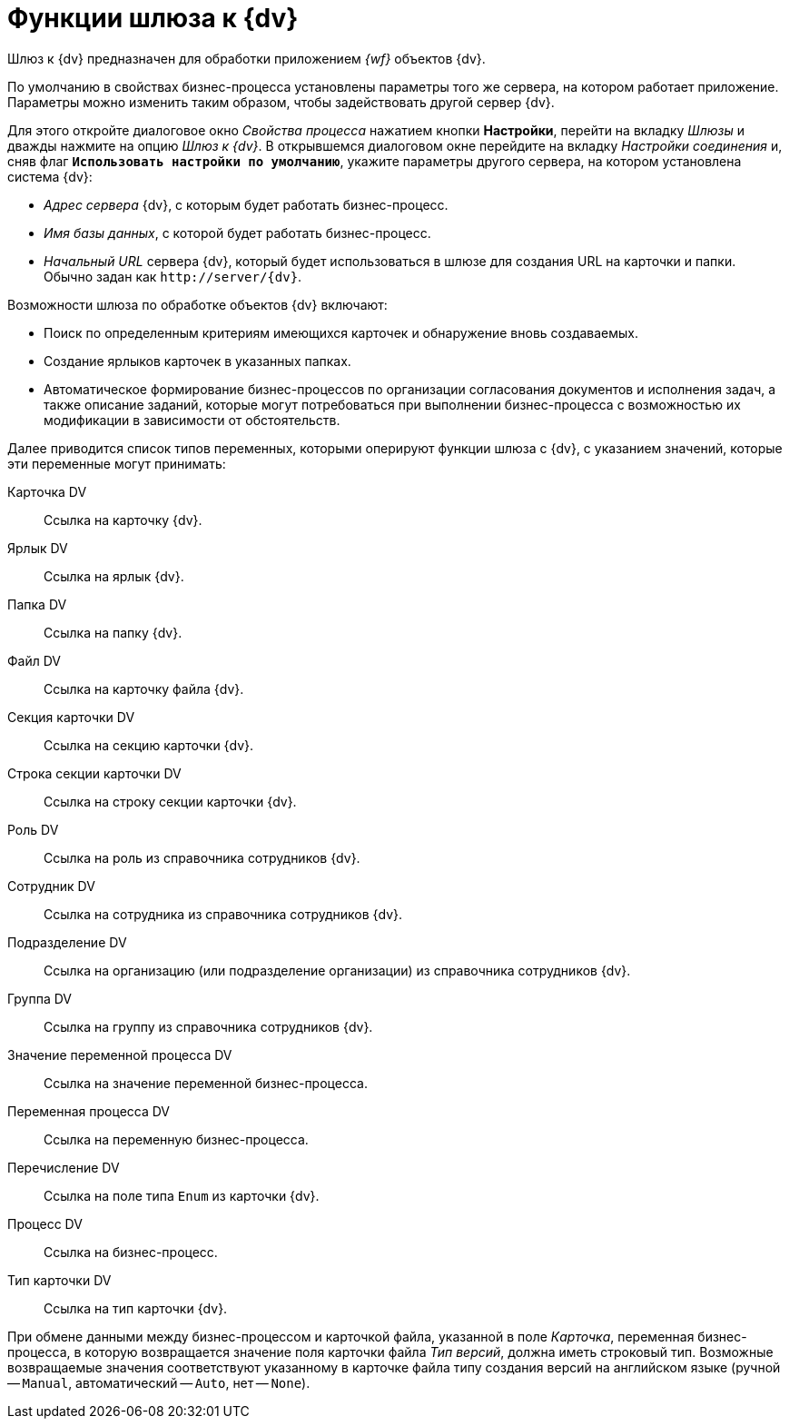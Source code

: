 = Функции шлюза к {dv}

Шлюз к {dv} предназначен для обработки приложением _{wf}_ объектов {dv}.

По умолчанию в свойствах бизнес-процесса установлены параметры того же сервера, на котором работает приложение. Параметры можно изменить таким образом, чтобы задействовать другой сервер {dv}.

Для этого откройте диалоговое окно _Свойства процесса_ нажатием кнопки *Настройки*, перейти на вкладку _Шлюзы_ и дважды нажмите на опцию _Шлюз к {dv}_. В открывшемся диалоговом окне перейдите на вкладку _Настройки соединения_ и, сняв флаг `*Использовать настройки по умолчанию*`, укажите параметры другого сервера, на котором установлена система {dv}:

* _Адрес сервера_ {dv}, c которым будет работать бизнес-процесс.
* _Имя базы данных_, с которой будет работать бизнес-процесс.
* _Начальный URL_ сервера {dv}, который будет использоваться в шлюзе для создания URL на карточки и папки. Обычно задан как `\http://server/{dv}`.

.Возможности шлюза по обработке объектов {dv} включают:
* Поиск по определенным критериям имеющихся карточек и обнаружение вновь создаваемых.
* Создание ярлыков карточек в указанных папках.
* Автоматическое формирование бизнес-процессов по организации согласования документов и исполнения задач, а также описание заданий, которые могут потребоваться при выполнении бизнес-процесса с возможностью их модификации в зависимости от обстоятельств.

Далее приводится список типов переменных, которыми оперируют функции шлюза с {dv}, с указанием значений, которые эти переменные могут принимать:

Карточка DV::
Ссылка на карточку {dv}.

Ярлык DV::
Ссылка на ярлык {dv}.

Папка DV::
Ссылка на папку {dv}.

Файл DV::
Ссылка на карточку файла {dv}.

Секция карточки DV::
Ссылка на секцию карточки {dv}.

Строка секции карточки DV::
Ссылка на строку секции карточки {dv}.

Роль DV::
Ссылка на роль из справочника сотрудников {dv}.

Сотрудник DV::
Ссылка на сотрудника из справочника сотрудников {dv}.

Подразделение DV::
Ссылка на организацию (или подразделение организации) из справочника сотрудников {dv}.

Группа DV::
Ссылка на группу из справочника сотрудников {dv}.

Значение переменной процесса DV::
Ссылка на значение переменной бизнес-процесса.

Переменная процесса DV::
Ссылка на переменную бизнес-процесса.

Перечисление DV::
Ссылка на поле типа `Enum` из карточки {dv}.

Процесс DV::
Ссылка на бизнес-процесс.

Тип карточки DV::
Ссылка на тип карточки {dv}.

При обмене данными между бизнес-процессом и карточкой файла, указанной в поле _Карточка_, переменная бизнес-процесса, в которую возвращается значение поля карточки файла _Тип версий_, должна иметь строковый тип. Возможные возвращаемые значения соответствуют указанному в карточке файла типу создания версий на английском языке (ручной -- `Manual`, автоматический -- `Auto`, нет -- `None`).

